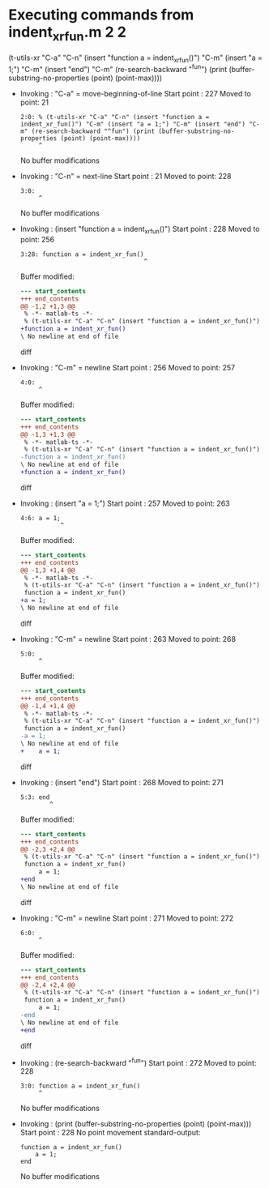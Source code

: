 #+startup: showall

* Executing commands from indent_xr_fun.m:2:2:

  (t-utils-xr "C-a" "C-n" (insert "function a = indent_xr_fun()") "C-m" (insert "a = 1;") "C-m" (insert "end") "C-m" (re-search-backward "^fun") (print (buffer-substring-no-properties (point) (point-max))))

- Invoking      : "C-a" = move-beginning-of-line
  Start point   :  227
  Moved to point:   21
  : 2:0: % (t-utils-xr "C-a" "C-n" (insert "function a = indent_xr_fun()") "C-m" (insert "a = 1;") "C-m" (insert "end") "C-m" (re-search-backward "^fun") (print (buffer-substring-no-properties (point) (point-max))))
  :      ^
  No buffer modifications

- Invoking      : "C-n" = next-line
  Start point   :   21
  Moved to point:  228
  : 3:0: 
  :      ^
  No buffer modifications

- Invoking      : (insert "function a = indent_xr_fun()")
  Start point   :  228
  Moved to point:  256
  : 3:28: function a = indent_xr_fun()
  :                                   ^
  Buffer modified:
  #+begin_src diff
--- start_contents
+++ end_contents
@@ -1,2 +1,3 @@
 % -*- matlab-ts -*-
 % (t-utils-xr "C-a" "C-n" (insert "function a = indent_xr_fun()") "C-m" (insert "a = 1;") "C-m" (insert "end") "C-m" (re-search-backward "^fun") (print (buffer-substring-no-properties (point) (point-max))))
+function a = indent_xr_fun()
\ No newline at end of file
  #+end_src diff

- Invoking      : "C-m" = newline
  Start point   :  256
  Moved to point:  257
  : 4:0: 
  :      ^
  Buffer modified:
  #+begin_src diff
--- start_contents
+++ end_contents
@@ -1,3 +1,3 @@
 % -*- matlab-ts -*-
 % (t-utils-xr "C-a" "C-n" (insert "function a = indent_xr_fun()") "C-m" (insert "a = 1;") "C-m" (insert "end") "C-m" (re-search-backward "^fun") (print (buffer-substring-no-properties (point) (point-max))))
-function a = indent_xr_fun()
\ No newline at end of file
+function a = indent_xr_fun()
  #+end_src diff

- Invoking      : (insert "a = 1;")
  Start point   :  257
  Moved to point:  263
  : 4:6: a = 1;
  :            ^
  Buffer modified:
  #+begin_src diff
--- start_contents
+++ end_contents
@@ -1,3 +1,4 @@
 % -*- matlab-ts -*-
 % (t-utils-xr "C-a" "C-n" (insert "function a = indent_xr_fun()") "C-m" (insert "a = 1;") "C-m" (insert "end") "C-m" (re-search-backward "^fun") (print (buffer-substring-no-properties (point) (point-max))))
 function a = indent_xr_fun()
+a = 1;
\ No newline at end of file
  #+end_src diff

- Invoking      : "C-m" = newline
  Start point   :  263
  Moved to point:  268
  : 5:0: 
  :      ^
  Buffer modified:
  #+begin_src diff
--- start_contents
+++ end_contents
@@ -1,4 +1,4 @@
 % -*- matlab-ts -*-
 % (t-utils-xr "C-a" "C-n" (insert "function a = indent_xr_fun()") "C-m" (insert "a = 1;") "C-m" (insert "end") "C-m" (re-search-backward "^fun") (print (buffer-substring-no-properties (point) (point-max))))
 function a = indent_xr_fun()
-a = 1;
\ No newline at end of file
+    a = 1;
  #+end_src diff

- Invoking      : (insert "end")
  Start point   :  268
  Moved to point:  271
  : 5:3: end
  :         ^
  Buffer modified:
  #+begin_src diff
--- start_contents
+++ end_contents
@@ -2,3 +2,4 @@
 % (t-utils-xr "C-a" "C-n" (insert "function a = indent_xr_fun()") "C-m" (insert "a = 1;") "C-m" (insert "end") "C-m" (re-search-backward "^fun") (print (buffer-substring-no-properties (point) (point-max))))
 function a = indent_xr_fun()
     a = 1;
+end
\ No newline at end of file
  #+end_src diff

- Invoking      : "C-m" = newline
  Start point   :  271
  Moved to point:  272
  : 6:0: 
  :      ^
  Buffer modified:
  #+begin_src diff
--- start_contents
+++ end_contents
@@ -2,4 +2,4 @@
 % (t-utils-xr "C-a" "C-n" (insert "function a = indent_xr_fun()") "C-m" (insert "a = 1;") "C-m" (insert "end") "C-m" (re-search-backward "^fun") (print (buffer-substring-no-properties (point) (point-max))))
 function a = indent_xr_fun()
     a = 1;
-end
\ No newline at end of file
+end
  #+end_src diff

- Invoking      : (re-search-backward "^fun")
  Start point   :  272
  Moved to point:  228
  : 3:0: function a = indent_xr_fun()
  :      ^
  No buffer modifications

- Invoking      : (print (buffer-substring-no-properties (point) (point-max)))
  Start point   :  228
  No point movement
  standard-output:
  #+begin_example
function a = indent_xr_fun()
    a = 1;
end
  #+end_example
  No buffer modifications
